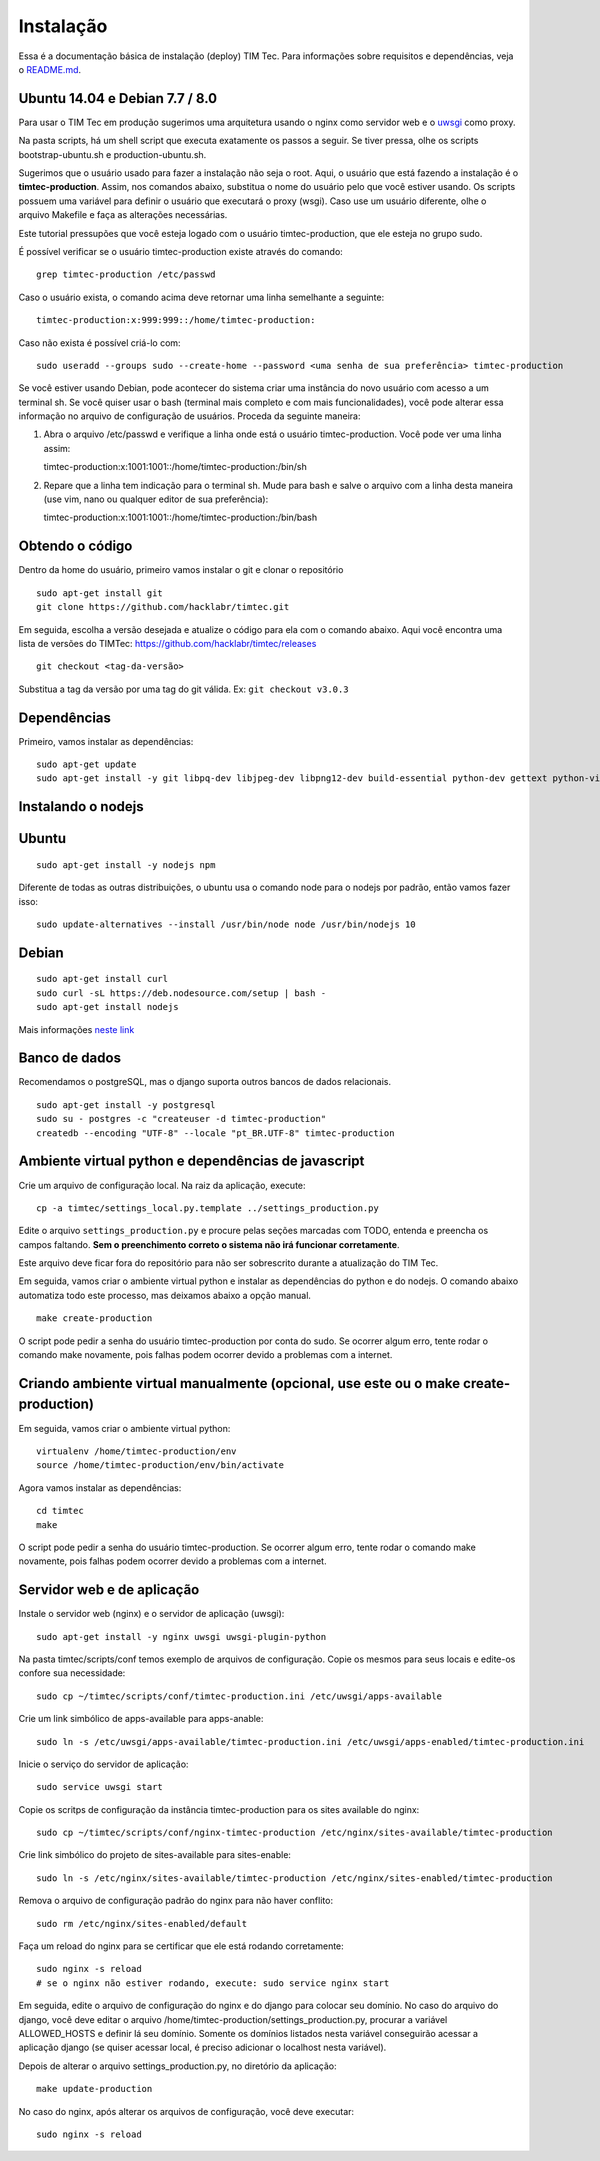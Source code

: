 Instalação
==========

Essa é a documentação básica de instalação (deploy) TIM Tec. Para
informações sobre requisitos e dependências, veja o
`README.md <https://github.com/hacklabr/timtec/blob/master/README.md>`__.

Ubuntu 14.04 e Debian 7.7 / 8.0
-------------------------------

Para usar o TIM Tec em produção sugerimos uma arquitetura usando o nginx
como servidor web e o
`uwsgi <https://uwsgi-docs.readthedocs.org/en/latest/>`__ como proxy.

Na pasta scripts, há um shell script que executa exatamente os passos a
seguir. Se tiver pressa, olhe os scripts bootstrap-ubuntu.sh e
production-ubuntu.sh.

Sugerimos que o usuário usado para fazer a instalação não seja o root.
Aqui, o usuário que está fazendo a instalação é o **timtec-production**.
Assim, nos comandos abaixo, substitua o nome do usuário pelo que você
estiver usando. Os scripts possuem uma variável para definir o usuário
que executará o proxy (wsgi). Caso use um usuário diferente, olhe o
arquivo Makefile e faça as alterações necessárias.

Este tutorial pressupões que você esteja logado com o usuário
timtec-production, que ele esteja no grupo sudo.

É possível verificar se o usuário timtec-production existe através do
comando:

::

    grep timtec-production /etc/passwd

Caso o usuário exista, o comando acima deve retornar uma linha
semelhante a seguinte:

::

    timtec-production:x:999:999::/home/timtec-production:

Caso não exista é possível criá-lo com:

::

    sudo useradd --groups sudo --create-home --password <uma senha de sua preferência> timtec-production

Se você estiver usando Debian, pode acontecer do sistema criar uma
instância do novo usuário com acesso a um terminal sh. Se você quiser
usar o bash (terminal mais completo e com mais funcionalidades), você
pode alterar essa informação no arquivo de configuração de usuários.
Proceda da seguinte maneira:

1) Abra o arquivo /etc/passwd e verifique a linha onde está o usuário
   timtec-production. Você pode ver uma linha assim:

   timtec-production:x:1001:1001::/home/timtec-production:/bin/sh

2) Repare que a linha tem indicação para o terminal sh. Mude para bash e
   salve o arquivo com a linha desta maneira (use vim, nano ou qualquer
   editor de sua preferência):

   timtec-production:x:1001:1001::/home/timtec-production:/bin/bash

Obtendo o código
----------------

Dentro da home do usuário, primeiro vamos instalar o git e clonar o
repositório

::

    sudo apt-get install git
    git clone https://github.com/hacklabr/timtec.git

Em seguida, escolha a versão desejada e atualize o código para ela com o
comando abaixo. Aqui você encontra uma lista de versões do TIMTec:
https://github.com/hacklabr/timtec/releases

::

    git checkout <tag-da-versão>

Substitua a tag da versão por uma tag do git válida. Ex:
``git checkout v3.0.3``

Dependências
------------

Primeiro, vamos instalar as dependências:

::

    sudo apt-get update
    sudo apt-get install -y git libpq-dev libjpeg-dev libpng12-dev build-essential python-dev gettext python-virtualenv

Instalando o nodejs
-------------------

Ubuntu
------

::

    sudo apt-get install -y nodejs npm

Diferente de todas as outras distribuições, o ubuntu usa o comando node
para o nodejs por padrão, então vamos fazer isso:

::

    sudo update-alternatives --install /usr/bin/node node /usr/bin/nodejs 10

Debian
------

::

    sudo apt-get install curl
    sudo curl -sL https://deb.nodesource.com/setup | bash -
    sudo apt-get install nodejs

Mais informações `neste
link <https://github.com/joyent/node/wiki/installing-node.js-via-package-manager#debian-and-ubuntu-based-linux-distributions>`__

Banco de dados
--------------

Recomendamos o postgreSQL, mas o django suporta outros bancos de dados
relacionais.

::

    sudo apt-get install -y postgresql
    sudo su - postgres -c "createuser -d timtec-production"
    createdb --encoding "UTF-8" --locale "pt_BR.UTF-8" timtec-production

Ambiente virtual python e dependências de javascript
----------------------------------------------------

Crie um arquivo de configuração local. Na raiz da aplicação, execute:

::

    cp -a timtec/settings_local.py.template ../settings_production.py

Edite o arquivo ``settings_production.py`` e procure pelas seções
marcadas com TODO, entenda e preencha os campos faltando. **Sem o
preenchimento correto o sistema não irá funcionar corretamente**.

Este arquivo deve ficar fora do repositório para não ser sobrescrito
durante a atualização do TIM Tec.

Em seguida, vamos criar o ambiente virtual python e instalar as
dependências do python e do nodejs. O comando abaixo automatiza todo
este processo, mas deixamos abaixo a opção manual.

::

    make create-production

O script pode pedir a senha do usuário timtec-production por conta do
sudo. Se ocorrer algum erro, tente rodar o comando make novamente, pois
falhas podem ocorrer devido a problemas com a internet.

Criando ambiente virtual manualmente (opcional, use este ou o make create-production)
-------------------------------------------------------------------------------------

Em seguida, vamos criar o ambiente virtual python:

::

    virtualenv /home/timtec-production/env
    source /home/timtec-production/env/bin/activate

Agora vamos instalar as dependências:

::

    cd timtec
    make

O script pode pedir a senha do usuário timtec-production. Se ocorrer
algum erro, tente rodar o comando make novamente, pois falhas podem
ocorrer devido a problemas com a internet.

Servidor web e de aplicação
---------------------------

Instale o servidor web (nginx) e o servidor de aplicação (uwsgi):

::

    sudo apt-get install -y nginx uwsgi uwsgi-plugin-python

Na pasta timtec/scripts/conf temos exemplo de arquivos de configuração.
Copie os mesmos para seus locais e edite-os confore sua necessidade:

::

    sudo cp ~/timtec/scripts/conf/timtec-production.ini /etc/uwsgi/apps-available

Crie um link simbólico de apps-available para apps-anable:

::

    sudo ln -s /etc/uwsgi/apps-available/timtec-production.ini /etc/uwsgi/apps-enabled/timtec-production.ini

Inicie o serviço do servidor de aplicação:

::

    sudo service uwsgi start

Copie os scritps de configuração da instância timtec-production para os
sites available do nginx:

::

    sudo cp ~/timtec/scripts/conf/nginx-timtec-production /etc/nginx/sites-available/timtec-production

Crie link simbólico do projeto de sites-available para sites-enable:

::

    sudo ln -s /etc/nginx/sites-available/timtec-production /etc/nginx/sites-enabled/timtec-production

Remova o arquivo de configuração padrão do nginx para não haver
conflito:

::

    sudo rm /etc/nginx/sites-enabled/default

Faça um reload do nginx para se certificar que ele está rodando
corretamente:

::

    sudo nginx -s reload
    # se o nginx não estiver rodando, execute: sudo service nginx start

Em seguida, edite o arquivo de configuração do nginx e do django para
colocar seu domínio. No caso do arquivo do django, você deve editar o
arquivo /home/timtec-production/settings\_production.py, procurar a
variável ALLOWED\_HOSTS e definir lá seu domínio. Somente os domínios
listados nesta variável conseguirão acessar a aplicação django (se
quiser acessar local, é preciso adicionar o localhost nesta variável).

Depois de alterar o arquivo settings\_production.py, no diretório da
aplicação:

::

    make update-production

No caso do nginx, após alterar os arquivos de configuração, você deve
executar:

::

    sudo nginx -s reload



